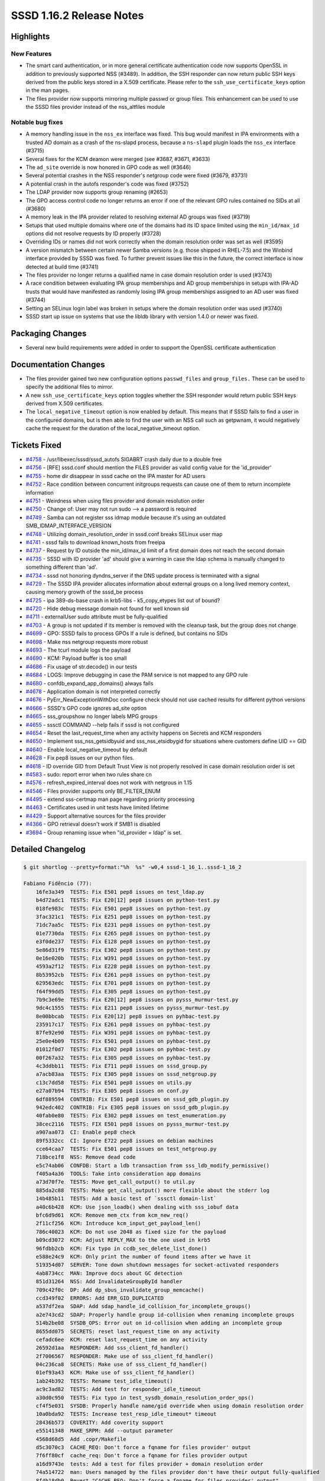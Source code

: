 SSSD 1.16.2 Release Notes
=========================

Highlights
----------

New Features
~~~~~~~~~~~~

-  The smart card authentication, or in more general certificate authentication code now supports OpenSSL in addition to previously supported NSS (#3489). In addition, the SSH responder can now return public SSH keys derived from the public keys stored in a X.509 certificate. Please refer to the ``ssh_use_certificate_keys`` option in the man pages.
-  The files provider now supports mirroring multiple passwd or group files. This enhancement can be used to use the SSSD files provider instead of the nss_altfiles module

Notable bug fixes
~~~~~~~~~~~~~~~~~

-  A memory handling issue in the ``nss_ex`` interface was fixed. This bug would manifest in IPA environments with a trusted AD domain as a crash of the ns-slapd process, because a ``ns-slapd`` plugin loads the ``nss_ex`` interface (#3715)
-  Several fixes for the KCM deamon were merged (see #3687, #3671, #3633)
-  The ``ad_site`` override is now honored in GPO code as well (#3646)
-  Several potential crashes in the NSS responder's netgroup code were fixed (#3679, #3731)
-  A potential crash in the autofs responder's code was fixed (#3752)
-  The LDAP provider now supports group renaming (#2653)
-  The GPO access control code no longer returns an error if one of the relevant GPO rules contained no SIDs at all (#3680)
-  A memory leak in the IPA provider related to resolving external AD groups was fixed (#3719)
-  Setups that used multiple domains where one of the domains had its ID space limited using the ``min_id/max_id`` options did not resolve requests by ID properly (#3728)
-  Overriding IDs or names did not work correctly when the domain resolution order was set as well (#3595)
-  A version mismatch between certain newer Samba versions (e.g. those shipped in RHEL-7.5) and the Winbind interface provided by SSSD was fixed. To further prevent issues like this in the future, the correct interface is now detected at build time (#3741)
-  The files provider no longer returns a qualified name in case domain resolution order is used (#3743)
-  A race condition between evaluating IPA group memberships and AD group memberships in setups with IPA-AD trusts that would have manifested as randomly losing IPA group memberships assigned to an AD user was fixed (#3744)
-  Setting an SELinux login label was broken in setups where the domain resolution order was used (#3740)
-  SSSD start up issue on systems that use the libldb library with version 1.4.0 or newer was fixed.

Packaging Changes
-----------------

-  Several new build requirements were added in order to support the OpenSSL certificate authentication

Documentation Changes
---------------------

-  The files provider gained two new configuration options ``passwd_files`` and ``group_files.`` These can be used to specify the additional files to mirror.
-  A new ``ssh_use_certificate_keys`` option toggles whether the SSH responder would return public SSH keys derived from X.509 certificates.
-  The ``local_negative_timeout`` option is now enabled by default. This means that if SSSD fails to find a user in the configured domains, but is then able to find the user with an NSS call such as getpwnam, it would negatively cache the request for the duration of the local_negative_timeout option.

Tickets Fixed
-------------

-  `#4758 <https://github.com/SSSD/sssd/issues/4758>`_ - /usr/libexec/sssd/sssd_autofs SIGABRT crash daily due to a double free
-  `#4756 <https://github.com/SSSD/sssd/issues/4756>`_ - [RFE] sssd.conf should mention the FILES provider as valid config value for the 'id_provider'
-  `#4755 <https://github.com/SSSD/sssd/issues/4755>`_ - home dir disappear in sssd cache on the IPA master for AD users
-  `#4752 <https://github.com/SSSD/sssd/issues/4752>`_ - Race condition between concurrent initgroups requests can cause one of them to return incomplete information
-  `#4751 <https://github.com/SSSD/sssd/issues/4751>`_ - Weirdness when using files provider and domain resolution order
-  `#4750 <https://github.com/SSSD/sssd/issues/4750>`_ - Change of: User may not run sudo --> a password is required
-  `#4749 <https://github.com/SSSD/sssd/issues/4749>`_ - Samba can not register sss idmap module because it's using an outdated SMB_IDMAP_INTERFACE_VERSION
-  `#4748 <https://github.com/SSSD/sssd/issues/4748>`_ - Utilizing domain_resolution_order in sssd.conf breaks SELinux user map
-  `#4741 <https://github.com/SSSD/sssd/issues/4741>`_ - sssd fails to download known_hosts from freeipa
-  `#4737 <https://github.com/SSSD/sssd/issues/4737>`_ - Request by ID outside the min_id/max_id limit of a first domain does not reach the second domain
-  `#4735 <https://github.com/SSSD/sssd/issues/4735>`_ - SSSD with ID provider 'ad' should give a warning in case the ldap schema is manually changed to something different than 'ad'.
-  `#4734 <https://github.com/SSSD/sssd/issues/4734>`_ - sssd not honoring dyndns_server if the DNS update process is terminated with a signal
-  `#4729 <https://github.com/SSSD/sssd/issues/4729>`_ - The SSSD IPA provider allocates information about external groups on a long lived memory context, causing memory growth of the sssd_be process
-  `#4725 <https://github.com/SSSD/sssd/issues/4725>`_ - ipa 389-ds-base crash in krb5-libs - k5_copy_etypes list out of bound?
-  `#4720 <https://github.com/SSSD/sssd/issues/4720>`_ - Hide debug message domain not found for well known sid
-  `#4711 <https://github.com/SSSD/sssd/issues/4711>`_ - externalUser sudo attribute must be fully-qualified
-  `#4703 <https://github.com/SSSD/sssd/issues/4703>`_ - A group is not updated if its member is removed with the cleanup task, but the group does not change
-  `#4699 <https://github.com/SSSD/sssd/issues/4699>`_ - GPO: SSSD fails to process GPOs If a rule is defined, but contains no SIDs
-  `#4698 <https://github.com/SSSD/sssd/issues/4698>`_ - Make nss netgroup requests more robust
-  `#4693 <https://github.com/SSSD/sssd/issues/4693>`_ - The tcurl module logs the payload
-  `#4690 <https://github.com/SSSD/sssd/issues/4690>`_ - KCM: Payload buffer is too small
-  `#4686 <https://github.com/SSSD/sssd/issues/4686>`_ - Fix usage of str.decode() in our tests
-  `#4684 <https://github.com/SSSD/sssd/issues/4684>`_ - LOGS: Improve debugging in case the PAM service is not mapped to any GPO rule
-  `#4680 <https://github.com/SSSD/sssd/issues/4680>`_ - confdb_expand_app_domains() always fails
-  `#4678 <https://github.com/SSSD/sssd/issues/4678>`_ - Application domain is not interpreted correctly
-  `#4676 <https://github.com/SSSD/sssd/issues/4676>`_ - PyErr_NewExceptionWithDoc configure check should not use cached results for different python versions
-  `#4666 <https://github.com/SSSD/sssd/issues/4666>`_ - SSSD's GPO code ignores ad_site option
-  `#4665 <https://github.com/SSSD/sssd/issues/4665>`_ - sss_groupshow no longer labels MPG groups
-  `#4655 <https://github.com/SSSD/sssd/issues/4655>`_ - sssctl COMMAND --help fails if sssd is not configured
-  `#4654 <https://github.com/SSSD/sssd/issues/4654>`_ - Reset the last_request_time when any activity happens on Secrets and KCM responders
-  `#4650 <https://github.com/SSSD/sssd/issues/4650>`_ - Implement sss_nss_getsidbyuid and sss_nss_etsidbygid for situations where customers define UID == GID
-  `#4640 <https://github.com/SSSD/sssd/issues/4640>`_ - Enable local_negative_timeout by default
-  `#4628 <https://github.com/SSSD/sssd/issues/4628>`_ - Fix pep8 issues on our python files.
-  `#4618 <https://github.com/SSSD/sssd/issues/4618>`_ - ID override GID from Default Trust View is not properly resolved in case domain resolution order is set
-  `#4583 <https://github.com/SSSD/sssd/issues/4583>`_ - sudo: report error when two rules share cn
-  `#4576 <https://github.com/SSSD/sssd/issues/4576>`_ - refresh_expired_interval does not work with netgrous in 1.15
-  `#4546 <https://github.com/SSSD/sssd/issues/4546>`_ - Files provider supports only BE_FILTER_ENUM
-  `#4495 <https://github.com/SSSD/sssd/issues/4495>`_ - extend sss-certmap man page regarding priority processing
-  `#4463 <https://github.com/SSSD/sssd/issues/4463>`_ - Certificates used in unit tests have limited lifetime
-  `#4429 <https://github.com/SSSD/sssd/issues/4429>`_ - Support alternative sources for the files provider
-  `#4366 <https://github.com/SSSD/sssd/issues/4366>`_ - GPO retrieval doesn't work if SMB1 is disabled
-  `#3694 <https://github.com/SSSD/sssd/issues/3694>`_ - Group renaming issue when "id_provider = ldap" is set.


Detailed Changelog
------------------

.. code-block:: release-notes-shortlog

    $ git shortlog --pretty=format:"%h  %s" -w0,4 sssd-1_16_1..sssd-1_16_2

    Fabiano Fidêncio (77):
        16fe3a349  TESTS: Fix E501 pep8 issues on test_ldap.py
        b4d72adc1  TESTS: Fix E20[12] pep8 issues on python-test.py
        018fe983c  TESTS: Fix E501 pep8 issues on python-test.py
        3fac321c1  TESTS: Fix E251 pep8 issues on python-test.py
        71dc7aa5c  TESTS: Fix E231 pep8 issues on python-test.py
        01e7730da  TESTS: Fix E265 pep8 issues on python-test.py
        e3f0de237  TESTS: Fix E128 pep8 issues on python-test.py
        5e86d31f9  TESTS: Fix E302 pep8 issues on python-test.py
        0e16e020b  TESTS: Fix W391 pep8 issues on python-test.py
        4593a2f12  TESTS: Fix E228 pep8 issues on python-test.py
        8b53952cb  TESTS: Fix E261 pep8 issues on python-test.py
        629563edc  TESTS: Fix E701 pep8 issues on python-test.py
        f64f99dd5  TESTS: Fix E305 pep8 issues on python-test.py
        7b9c3e69e  TESTS: Fix E20[12] pep8 issues on pysss_murmur-test.py
        9dc4c1555  TESTS: Fix E211 pep8 issues on pysss_murmur-test.py
        8e00bbcab  TESTS: Fix E20[12] pep8 issues on pyhbac-test.py
        235917c17  TESTS: Fix E261 pep8 issues on pyhbac-test.py
        87fe92e90  TESTS: Fix W391 pep8 issues on pyhbac-test.py
        25e0e4b09  TESTS: Fix E501 pep8 issues on pyhbac-test.py
        01012f0d7  TESTS: Fix E302 pep8 issues on pyhbac-test.py
        00f267a32  TESTS: Fix E305 pep8 issues on pyhbac-test.py
        4c3ddbb11  TESTS: Fix E711 pep8 issues on sssd_group.py
        a7acb83aa  TESTS: Fix E305 pep8 issues on sssd_netgroup.py
        c13c7dd58  TESTS: Fix E501 pep8 issues on utils.py
        e27a07b94  TESTS: Fix E305 pep8 issues on conf.py
        6df889594  CONTRIB: Fix E501 pep8 issues on sssd_gdb_plugin.py
        942edc402  CONTRIB: Fix E305 pep8 issues on sssd_gdb_plugin.py
        40fab0e80  TESTS: Fix E302 pep8 issues on test_enumeration.py
        38cec2116  TESTS: FIX E501 pep8 issues on pysss_murmur-test.py
        a907aa073  CI: Enable pep8 check
        89f5332cc  CI: Ignore E722 pep8 issues on debian machines
        cce64caa7  TESTS: Fix E501 pep8 issues on test_netgroup.py
        718bce1f8  NSS: Remove dead code
        e5c74ab06  CONFDB: Start a ldb transaction from sss_ldb_modify_permissive()
        f405a4a36  TOOLS: Take into consideration app domains
        a73d70f7e  TESTS: Move get_call_output() to util.py
        885da2c88  TESTS: Make get_call_output() more flexible about the stderr log
        14b485b11  TESTS: Add a basic test of `sssctl domain-list`
        a40c6b428  KCM: Use json_loadb() when dealing with sss_iobuf data
        bfc6d9d61  KCM: Remove mem_ctx from kcm_new_req()
        2f11cf256  KCM: Introduce kcm_input_get_payload_len()
        786c40023  KCM: Do not use 2048 as fixed size for the payload
        b09cd3072  KCM: Adjust REPLY_MAX to the one used in krb5
        96fdbb2cb  KCM: Fix typo in ccdb_sec_delete_list_done()
        e588e24c9  KCM: Only print the number of found items after we have it
        519354d07  SERVER: Tone down shutdown messages for socket-activated responders
        4ab8734cc  MAN: Improve docs about GC detection
        851d31264  NSS: Add InvalidateGroupById handler
        709c42f0c  DP: Add dp_sbus_invalidate_group_memcache()
        ccd349f02  ERRORS: Add ERR_GID_DUPLICATED
        a537df2ea  SDAP: Add sdap_handle_id_collision_for_incomplete_groups()
        a2e743cd2  SDAP: Properly handle group id-collision when renaming incomplete groups
        514b2be08  SYSDB_OPS: Error out on id-collision when adding an incomplete group
        8655dd075  SECRETS: reset last_request_time on any activity
        cefadc6ee  KCM: reset last_request_time on any activity
        26592d1aa  RESPONDER: Add sss_client_fd_handler()
        2f7006567  RESPONDER: Make use of sss_client_fd_handler()
        04c236ca8  SECRETS: Make use of sss_client_fd_handler()
        01ef93a43  KCM: Make use of sss_client_fd_handler()
        1ab24b392  TESTS: Rename test_idle_timeout()
        ac9c3ad82  TESTS: Add test for responder_idle_timeout
        a30d0c950  TESTS: Fix typo in test_sysdb_domain_resolution_order_ops()
        cf4f5e031  SYSDB: Properly handle name/gid override when using domain resolution order
        10a0bda92  TESTS: Increase test_resp_idle_timeout* timeout
        28436b573  COVERITY: Add coverity support
        e55141348  MAKE_SRPM: Add --output parameter
        4568d68d5  Add .copr/Makefile
        d5c3070c3  CACHE_REQ: Don't force a fqname for files provider' output
        7f6ff80cf  cache_req: Don't force a fqname for files provider output
        a16d9743e  tests: Add a test for files provider + domain resolution order
        74a514722  man: Users managed by the files provider don't have their output fully-qualified
        8f4b18db0  Revert "CACHE_REQ: Don't force a fqname for files provider' output"
        f9b42e393  selinux_child: workaround fqnames when using DRO
        179c7fb36  sudo_ldap: fix sudoHost=defaults -> cn=defaults in the filter
        0f897b18f  Revert "sysdb custom: completely replace old object instead of merging it"
        f9e4c9341  sysdb_sudo: completely replace old object instead of merging it
        f8025ae01  tlog: only log in tcurl_write_data when SSS_KCM_LOG_PRIVATE_DATA is set to YES

    Jakub Hrozek (33):
        888d37d08  Bumping the version to track 1.16.2 development
        67645557d  IPA: Handle empty nisDomainName
        da6946012  TESTS: Fix E266 pep8 issues on test_ldap.py
        b4c08cb32  TESTS: Fix E231 pep8 issues on test_session_recording.py
        f02b0bddd  TESTS: Fix E501 pep8 issues on test_session_recording.py
        1129979bf  TESTS: Fix E303 pep8 issues on test_ldap.py
        250751bf8  SYSDB: When marking an entry as expired, also set the originalModifyTimestamp to 1
        0f6b5b02a  IPA: Qualify the externalUser sudo attribute
        f22528922  NSS: Adjust netgroup setnetgrent cache lifetime if midpoint refresh is used
        4a9100a58  TESTS: Add a test for the multiple files feature
        2d43eaf43  SDAP: Improve a DEBUG message about GC detection
        d2633d922  LDAP: Augment the sdap_opts structure with a data provider pointer
        35d6fb7ca  TESTS: Add an integration test for renaming incomplete groups during initgroups
        ba2d5f7a0  SYSDB: sysdb_add_incomplete_group now returns EEXIST with a duplicate GID
        91d1e4c13  MAN: Document which principal does the AD provider use
        d69e1da37  FILES: Do not overwrite and actually remove files_ctx.{pwd,grp}_watch
        1f8bfb697  FILES: Reduce code duplication
        81f16996c  FILES: Reset the domain status back even on errors
        c1bce7da6  FILES: Skip files that are not created yet
        77d63f561  FILES: Only send the request for update if the files domain is inconsistent
        65034a715  DYNDNS: Move the retry logic into a separate function
        b57dfac8a  DYNDNS: Retry also on timeouts
        3cff2c5e5  AD: Warn if the LDAP schema is overriden with the AD provider
        8a8285cf5  SYSDB: Only check non-POSIX groups for GID conflicts
        10213efaf  Do not keep allocating external groups on a long-lived context
        2952de740  CACHE_REQ: Do not fail the domain locator plugin if ID outside the domain range is looked up
        320cc4638  MAN: Fix the title of the session recording man page
        e354ec745  DP/LDAP: Only increase the initgrTimestamp when the full initgroups DP request finishes
        50a90eb24  LDAP: Do not use signal-unsafe calls in ldap_child SIGTERM handler
        7567215ca  AUTOFS: remove timed event if related object is removed
        9adc750a0  RESPONDERS: Enable the local negative timeout by default
        df8e1055b  LDAP: Suppress a loud debug message in case a built-in SID can't be resolved
        23c65bd29  Updating the translations for the 1.16.2 release

    Justin Stephenson (3):
        e32e17d04  DEBUG: Print simple allow and deny lists
        c1208b485  CONFDB: Add passwd_files and group_files options
        0d6d493f6  FILES: Handle files provider sources

    Lukas Slebodnik (21):
        15989964d  CI: Add dbus into debian dependencies
        a26330932  intg: convert results returned as bytes to strings
        adb9823dc  SYSDB: Remove unused parameter from sysdb_cache_connect_helper
        0b784c622  SPEC: Add gcc to build dependencies
        810935f67  UTIL: Use alternative way for detecting PyErr_NewExceptionWithDoc
        f0bcadfb0  CONFIGURE: drop unused check
        afe7060fa  SYSDB: Return ENOENT for mpg with local provider
        b0aa567b0  sysdb-tests: sysdb_search_group_by_name with local provider
        92addd7ba  selinux_child: Allow to query sssd
        51c6c4833  selinux_child: Fix crash with initialized key
        1e6381c81  BUILD: Remove unnecessary *flags from test_ipa_dn
        597677993  BUILD: Remove ldap libraries from SSSD_LIBS
        38158852c  BUILD: Remove ldap libraries from TOOL_LIBS
        11ff270f9  BUILD: Remove pcre libs from common *_LIBS
        a63c28695  BUILD: Remove pcre from krb5_child
        a10cd9ec0  BUILD: Remove libcollection form common *libs
        17f5b50d8  BUILD: Reduce dependencies of sss_signal
        af9c031a9  BUILD: Remove cares from sssd_secrets
        acc799684  BUILD: Remove libini_config from common libs
        a887e33fb  MONITOR: Do not use two configuration databases
        bc7b4a3be  CI: Prepare for python3 -> python

    Michal Židek (6):
        abf377672  AD: Missing header in ad_access.h
        7a42831b2  GPO: Add ad_options to ad_gpo_process_som_state
        744e2b4d0  GPO: Use AD site override if set
        e6e5fe349  GPO: Fix bug with empty GPO rules
        39d37f6da  GPO: DEBUG msg when GP to PAM mappings overlap
        f3f1bd4ac  GPO: Debugging default PAM service mapping

    Pavel Březina (3):
        47ad0778b  sudo ldap: do not store rules without sudoHost attribute
        cd4590de2  sysdb custom: completely replace old object instead of merging it
        fe58f0fbf  sssctl: move check for version error to correct place

    Richard Sharpe (1):
        8550c06fd  nss-imap: add sss_nss_getsidbyuid() and sss_nss_getsidbygid()

    Sumit Bose (38):
        0f8add07b  intg: enhance netgroups test
        19f5dd0b8  TESTS: simple CA to generate certificates for test
        0dc7f9066  TESTS: replace hardcoded certificates
        cbcb2dab1  TESTS: remove NSS test databases
        86c06c3b3  test_ca: add empty index.txt.attr file
        37a84285a  nss: initialize nss_enum_index in nss_setnetgrent()
        08db22b1b  nss: add a netgroup counter to struct nss_enum_index
        46a4c2656  nss-idmap: do not set a limit
        2c4dc7a4d  nss-idmap: use right group list pointer after sss_get_ex()
        b13cc2d14  NSS: nss_clear_netgroup_hash_table() do not free data
        c6b99b070  winbind idmap plugin: support inferface version 6
        095bbe17b  winbind idmap plugin: fix detection
        5b3941612  p11_child: move verification into separate functions
        6514c4bd8  p11_child: add verification option
        9971ee45e  utils: add get_ssh_key_from_cert()
        f5e1aaf86  utils: move p11 child paths to util.h
        2f897afd6  utils: add cert_to_ssh_key request
        176e4d24a  tests: add test for cert_to_ssh_key request
        842daeb71  ssh: use cert_to_ssh_key request to verify certifcate and get keys
        4f63a1a97  ssh: add option ssh_use_certificate_keys and enhance man page
        7190e0ef5  utils: remove unused code from cert utils
        165f58ab7  tests: add SSH responder tests
        b5136cd9a  p11_child: split common and NSS code into separate files
        6d6e4a5d1  p11_child: add OpenSSL support
        4eed225be  TESTS: make some cert auth checks order independent
        075f2f3ab  p11_child: allow tests to use OpenSSL version of p11_child
        ee76c686c  certmap: fix issue found by Coverity in OpenSSL version
        8adf6eadd  SPEC/CI: enable openssl build for Debian and upcoming versions
        8127b585a  certmap: allow missing empty EKU in OpenSSL version
        6191cf81d  KCM: be aware that size_t might have different size than other integers
        8aa56a9e8  sysdb: add sysdb_getgrgid_attrs()
        032221568  ipa: use mpg aware group lookup in get_object_from_cache()
        e66517dcf  ipa: allow mpg group objects in apply_subdomain_homedir()
        ad6ab3528  AD/LDAP: do not fall back to mpg user lookup on GC connection
        2571accde  cifs idmap plugin: use new sss_nss_idmap calls
        8ae68aa27  winbind idmap plugin: use new sss_nss_idmap calls
        54c040cb4  libwbclient-sssd: use new sss_nss_idmap calls
        b8da03b42  pysss_nss_idmap: add python bindings for new sss_nss_idmap calls

    Thorsten Scherf (1):
        6d3632290  man: Add FILES as a valid config option for 'id_provider'

    Yuri Chornoivan (1):
        a0173060a  MAN: Fix minor typos

    amitkuma (1):
        b8db8c2d8  sssctl: Showing help even when sssd not configured

    amitkumar50 (2):
        56839605d  MAN: Add sss-certmap man page regarding priority processing
        4ab4a26ea  MAN: Clarify how comments work in sssd.conf
